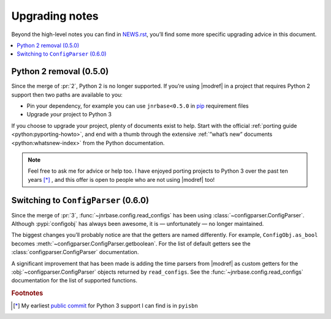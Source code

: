 Upgrading notes
===============

Beyond the high-level notes you can find in NEWS.rst_, you’ll find some more
specific upgrading advice in this document.

.. contents::
   :local:

Python 2 removal (0.5.0)
------------------------

Since the merge of :pr:`2`, Python 2 is no longer supported.  If you’re using
|modref| in a project that requires Python 2 support then two paths are
available to you:

* Pin your dependency, for example you can use ``jnrbase<0.5.0`` in pip_
  requirement files
* Upgrade *your* project to Python 3

If you choose to upgrade your project, plenty of documents exist to help.
Start with the official :ref:`porting guide <python:pyporting-howto>`, and end
with a thumb through the extensive :ref:`”what’s new” documents
<python:whatsnew-index>` from the Python documentation.

.. note::

    Feel free to ask me for advice or help too.  I have enjoyed porting
    projects to Python 3 over the past ten years [*]_ , and this offer is
    open to people who are not using |modref| too!

Switching to ``ConfigParser`` (0.6.0)
-------------------------------------

Since the merge of :pr:`3`, :func:`~jnrbase.config.read_configs` has been using
:class:`~configparser.ConfigParser`.  Although :pypi:`configobj` has always
been awesome, it is — unfortunately — no longer maintained.

The biggest changes you’ll probably notice are that the getters are named
differently.  For example, ``ConfigObj.as_bool`` becomes
:meth:`~configparser.ConfigParser.getboolean`.  For the list of default getters
see the :class:`configparser.ConfigParser` documentation.

A significant improvement that has been made is adding the time parsers from
|modref| as custom getters for the :obj:`~configparser.ConfigParser` objects
returned by ``read_configs``.  See the :func:`~jnrbase.config.read_configs`
documentation for the list of supported functions.

.. rubric:: Footnotes

.. [*] My earliest `public commit`_ for Python 3 support I can find is in
       ``pyisbn``

.. _NEWS.rst: https://github.com/JNRowe/jnrbase/blob/master/NEWS.rst
.. _pip: https://pip.pypa.io/
.. _public commit: https://github.com/JNRowe/pyisbn/commit/d63b2b884c862f9ee5fb24359376f7f363da22a5
